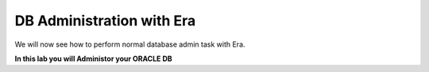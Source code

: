 .. _admin_oracle:

--------------------------
DB Administration with Era
--------------------------

We will now see how to perform normal database admin task with Era.

**In this lab you will Administor your ORACLE DB**
